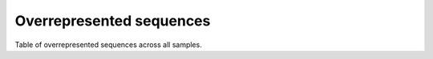 =========================
Overrepresented sequences
=========================

Table of overrepresented sequences across all samples.

.. report:: ReadqcReport.OverRepresentedSequences
   :render: table
   :force:

   Table of overrepresented sequences across all samples.
